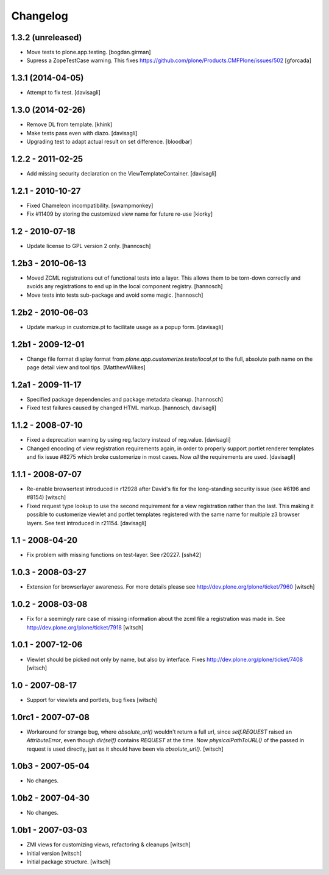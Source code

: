 Changelog
=========


1.3.2 (unreleased)
------------------

- Move tests to plone.app.testing.
  [bogdan.girman]

- Supress a ZopeTestCase warning.
  This fixes https://github.com/plone/Products.CMFPlone/issues/502
  [gforcada]


1.3.1 (2014-04-05)
------------------

- Attempt to fix test.
  [davisagli]


1.3.0 (2014-02-26)
------------------

- Remove DL from template.
  [khink]

- Make tests pass even with diazo.
  [davisagli]

- Upgrading test to adapt actual result on set difference.
  [bloodbar]


1.2.2 - 2011-02-25
------------------

- Add missing security declaration on the ViewTemplateContainer.
  [davisagli]


1.2.1 - 2010-10-27
------------------

- Fixed Chameleon incompatibility.
  [swampmonkey]

- Fix #11409 by storing the customized view name for future re-use
  [kiorky]


1.2 - 2010-07-18
----------------

- Update license to GPL version 2 only.
  [hannosch]


1.2b3 - 2010-06-13
------------------

- Moved ZCML registrations out of functional tests into a layer. This allows
  them to be torn-down correctly and avoids any registrations to end up in the
  local component registry.
  [hannosch]

- Move tests into tests sub-package and avoid some magic.
  [hannosch]


1.2b2 - 2010-06-03
------------------

- Update markup in customize.pt to facilitate usage as a popup form.
  [davisagli]


1.2b1 - 2009-12-01
------------------

- Change file format display format from
  `plone.app.customerize.tests/local.pt` to the full, absolute path name on
  the page detail view and tool tips.
  [MatthewWilkes]


1.2a1 - 2009-11-17
------------------

- Specified package dependencies and package metadata cleanup.
  [hannosch]

- Fixed test failures caused by changed HTML markup.
  [hannosch, davisagli]


1.1.2 - 2008-07-10
------------------

- Fixed a deprecation warning by using reg.factory instead of reg.value.
  [davisagli]

- Changed encoding of view registration requirements again, in order to
  properly support portlet renderer templates and fix issue #8275 which
  broke customerize in most cases.  Now *all* the requirements are used.
  [davisagli]


1.1.1 - 2008-07-07
------------------

- Re-enable browsertest introduced in r12928 after David's fix for the
  long-standing security issue (see #6196 and #8154)
  [witsch]

- Fixed request type lookup to use the second requirement for a view
  registration rather than the last.  This making it possible to
  customerize viewlet and portlet templates registered with the same
  name for multiple z3 browser layers.  See test introduced in r21154.
  [davisagli]


1.1 - 2008-04-20
----------------

- Fix problem with missing functions on test-layer.  See r20227.
  [ssh42]


1.0.3 - 2008-03-27
------------------

- Extension for browserlayer awareness.  For more details please see
  http://dev.plone.org/plone/ticket/7960
  [witsch]


1.0.2 - 2008-03-08
------------------

- Fix for a seemingly rare case of missing information about the zcml file
  a registration was made in.  See http://dev.plone.org/plone/ticket/7918
  [witsch]


1.0.1 - 2007-12-06
------------------

- Viewlet should be picked not only by name, but also by interface.
  Fixes http://dev.plone.org/plone/ticket/7408
  [witsch]


1.0 - 2007-08-17
----------------

- Support for viewlets and portlets, bug fixes
  [witsch]


1.0rc1 - 2007-07-08
-------------------

- Workaround for strange bug, where `absolute_url()` wouldn't return a full url,
  since `self.REQUEST` raised an `AttributeError`, even though `dir(self)`
  contains `REQUEST` at the time.
  Now `physicalPathToURL()` of the passed in request is used directly,
  just as it should have been via `absolute_url()`.
  [witsch]


1.0b3 - 2007-05-04
------------------

- No changes.


1.0b2 - 2007-04-30
------------------

- No changes.


1.0b1 - 2007-03-03
------------------

- ZMI views for customizing views, refactoring & cleanups
  [witsch]

- Initial version
  [witsch]

- Initial package structure.
  [witsch]
